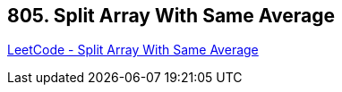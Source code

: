 == 805. Split Array With Same Average

https://leetcode.com/problems/split-array-with-same-average/[LeetCode - Split Array With Same Average]

